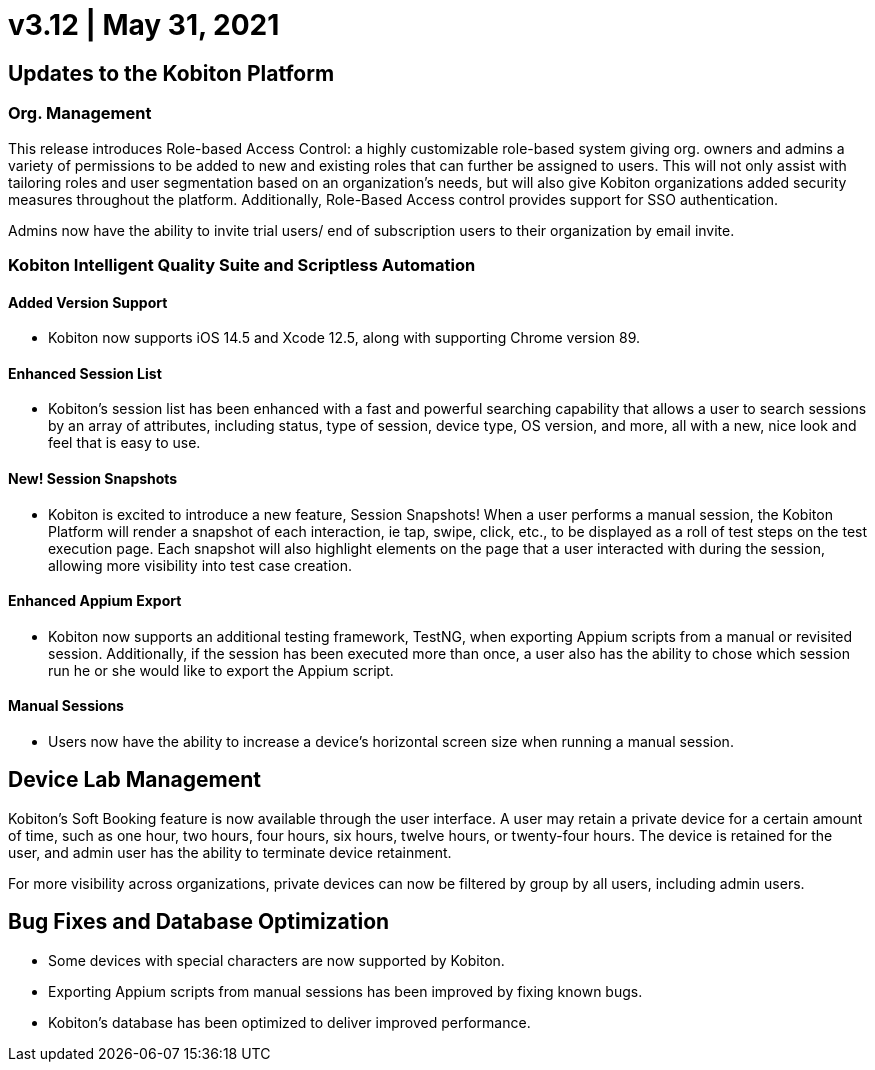 = v3.12 | May 31, 2021
:navtitle: v3.12 | May 31, 2021

== Updates to the Kobiton Platform

=== Org. Management

This release introduces Role-based Access Control: a highly customizable role-based system giving org. owners and admins a variety of permissions to be added to new and existing roles that can further be assigned to users. This will not only assist with tailoring roles and user segmentation based on an organization's needs, but will also give Kobiton organizations added security measures throughout the platform. Additionally, Role-Based Access control provides support for SSO authentication.

Admins now have the ability to invite trial users/ end of subscription users to their organization by email invite.

=== Kobiton Intelligent Quality Suite and Scriptless Automation

==== Added Version Support

* Kobiton now supports iOS 14.5 and Xcode 12.5, along with supporting Chrome version 89.

==== Enhanced Session List

* Kobiton's session list has been enhanced with a fast and powerful searching capability that allows a user to search sessions by an array of attributes, including status, type of session, device type, OS version, and more, all with a new, nice look and feel that is easy to use.

==== New! Session Snapshots

* Kobiton is excited to introduce a new feature, Session Snapshots! When a user performs a manual session, the Kobiton Platform will render a snapshot of each interaction, ie tap, swipe, click, etc., to be displayed as a roll of test steps on the test execution page. Each snapshot will also highlight elements on the page that a user interacted with during the session, allowing more visibility into test case creation.

==== Enhanced Appium Export

* Kobiton now supports an additional testing framework, TestNG, when exporting Appium scripts from a manual or revisited session. Additionally, if the session has been executed more than once, a user also has the ability to chose which session run he or she would like to export the Appium script.

==== Manual Sessions

* Users now have the ability to increase a device's horizontal screen size when running a manual session.

== Device Lab Management

Kobiton's Soft Booking feature is now available through the user interface. A user may retain a private device for a certain amount of time, such as one hour, two hours, four hours, six hours, twelve hours, or twenty-four hours. The device is retained for the user, and admin user has the ability to terminate device retainment.

For more visibility across organizations, private devices can now be filtered by group by all users, including admin users.

== Bug Fixes and Database Optimization

* Some devices with special characters are now supported by Kobiton.

* Exporting Appium scripts from manual sessions has been improved by fixing known bugs.

* Kobiton's database has been optimized to deliver improved performance.
